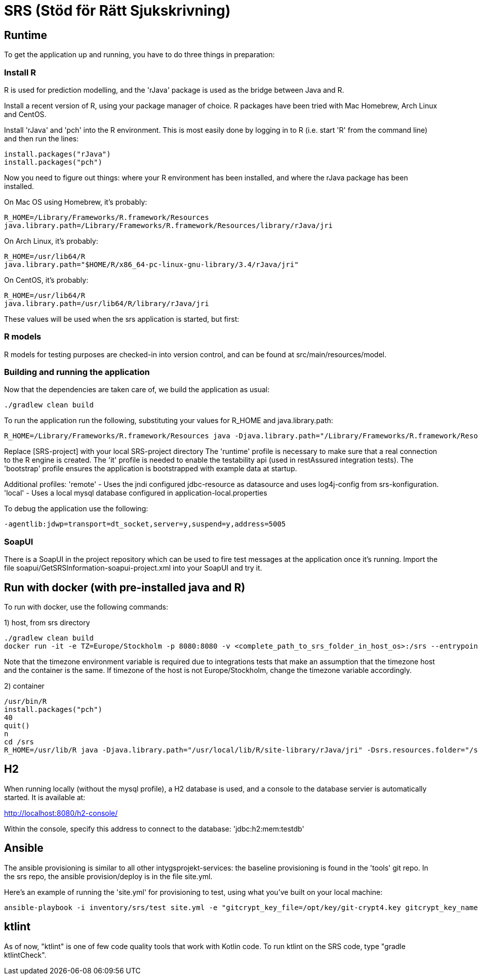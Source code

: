 = SRS (Stöd för Rätt Sjukskrivning)

== Runtime

To get the application up and running, you have to do three things in preparation:

=== Install R

R is used for prediction modelling, and the 'rJava' package is used as the bridge between Java and R.

Install a recent version of R, using your package manager of choice. R packages have been tried with Mac Homebrew, Arch Linux and CentOS.

Install 'rJava' and 'pch' into the R environment. This is most easily done by logging in to R (i.e. start 'R' from the command line) and then run the
lines:
----
install.packages("rJava")
install.packages("pch")
----

Now you need to figure out things: where your R environment has been installed, and where the rJava package has been installed.

On Mac OS using Homebrew, it's probably:
----
R_HOME=/Library/Frameworks/R.framework/Resources
java.library.path=/Library/Frameworks/R.framework/Resources/library/rJava/jri
----

On Arch Linux, it's probably:
----
R_HOME=/usr/lib64/R
java.library.path="$HOME/R/x86_64-pc-linux-gnu-library/3.4/rJava/jri"
----

On CentOS, it's probably:
----
R_HOME=/usr/lib64/R
java.library.path=/usr/lib64/R/library/rJava/jri
----

These values will be used when the srs application is started, but first:


=== R models 

R models for testing purposes are checked-in into version control, and can be found at src/main/resources/model.


=== Building and running the application

Now that the dependencies are taken care of, we build the application as usual:

 ./gradlew clean build

To run the application run the following, substituting your values for R_HOME and java.library.path:

 R_HOME=/Library/Frameworks/R.framework/Resources java -Djava.library.path="/Library/Frameworks/R.framework/Resources/library/rJava/jri" -Dsrs.resources.folder="[SRS-project]/src/main/resources" -jar build/libs/*.war --spring.profiles.active=runtime,it,bootstrap

Replace [SRS-project] with your local SRS-project directory
The 'runtime' profile is necessary to make sure that a real connection to the R engine is created.
The 'it' profile is needed to enable the testability api (used in restAssured integration tests).
The 'bootstrap' profile ensures the application is bootstrapped with example data at startup.

Additional profiles:
'remote' - Uses the jndi configured jdbc-resource as datasource and uses log4j-config from srs-konfiguration.
'local' - Uses a local mysql database configured in application-local.properties

To debug the application use the following:

 -agentlib:jdwp=transport=dt_socket,server=y,suspend=y,address=5005

=== SoapUI

There is a SoapUI in the project repository which can be used to fire test messages at the application once it's running. Import the file
soapui/GetSRSInformation-soapui-project.xml into your SoapUI and try it.

== Run with docker (with pre-installed java and R)
To run with docker, use the following commands:

1) host, from srs directory

----
./gradlew clean build
docker run -it -e TZ=Europe/Stockholm -p 8080:8080 -v <complete_path_to_srs_folder_in_host_os>:/srs --entrypoint=/bin/bash jaehyeon/r-java
----

Note that the timezone environment variable is required due to integrations tests that make an assumption that the timezone host and the container is the same. If timezone of the host is not Europe/Stockholm, change the timezone variable accordingly.


2) container

----
/usr/bin/R
install.packages("pch")
40
quit()
n
cd /srs
R_HOME=/usr/lib/R java -Djava.library.path="/usr/local/lib/R/site-library/rJava/jri" -Dsrs.resources.folder="/srs/src/main/resources" -jar build/libs/*.war --spring.profiles.active=runtime,it,bootstrap
----

== H2

When running locally (without the mysql profile), a H2 database is used, and a console to the database servier is automatically started. It
is available at:

http://localhost:8080/h2-console/

Within the console, specify this address to connect to the database: 'jdbc:h2:mem:testdb'


== Ansible

The ansible provisioning is similar to all other intygsprojekt-services: the baseline provisioning is found in the 'tools' git repo. In the
srs repo, the ansible provision/deploy is in the file site.yml.

Here's an example of running the 'site.yml' for provisioning to test, using what you've built on your local machine:

 ansible-playbook -i inventory/srs/test site.yml -e "gitcrypt_key_file=/opt/key/git-crypt4.key gitcrypt_key_name=git-crypt4.key" -e "version=0.0.1-SNAPSHOT" -e "deploy_from_repo=false"


== ktlint

As of now, "ktlint" is one of few code quality tools that work with Kotlin code. To run ktlint on the SRS code, type "gradle ktlintCheck".
